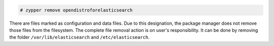 .. Copyright (C) 2015, Wazuh, Inc.

.. code-block:: console

  # zypper remove opendistroforelasticsearch

There are files marked as configuration and data files. Due to this designation, the package manager does not remove those files from the filesystem. The complete file removal action is on user's responsibility. It can be done by removing the folder ``/var/lib/elasticsearch`` and ``/etc/elasticsearch``.

.. End of include file
